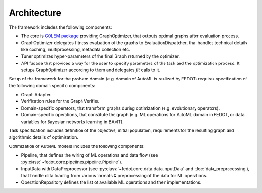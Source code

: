 Architecture
============

.. image:: ./img/structure-v2.png

The framework includes the following components:

* The core is `GOLEM package <https://github.com/aimclub/GOLEM>`_ providing GraphOptimizer, that outputs optimal graphs after evaluation process.
* GraphOptimizer delegates fitness evaluation of the graphs to EvaluationDispatcher, that handles technical details like caching, multiprocessing, metadata collection etc.
* Tuner optimizes hyper-parameters of the final Graph returned by the optimizer.
* API facade that provides a way for the user to specify parameters of the task and the optimization process. It setups GraphOptimizer according to them and delegates `fit` calls to it.

Setup of the framework for the problem domain (e.g. domain of AutoML is realized by FEDOT) requires specification of the following domain specific components:

* Graph Adapter.
* Verification rules for the Graph Verifier.
* Domain-specific operators, that transform graphs during optimization (e.g. evolutionary operators).
* Domain-specific operations, that constitute the graph (e.g. ML operations for AutoML domain in FEDOT, or data variables for Bayesian networks learning in BAMT).

Task specification includes definition of the objective, initial population, requirements for the resulting graph and algorithmic details of optimization.

Optimization of AutoML models includes the following components:

* Pipeline, that defines the wiring of ML operations and data flow (see :py:class:`~fedot.core.pipelines.pipeline.Pipeline`).
* InputData with DataPreprocessor (see :py:class:`~fedot.core.data.data.InputData` and :doc:`data_preprocessing`), that handle data loading from various formats & preprocessing of the data for ML operations.
* OperationRepository defines the list of available ML operations and their implementations.